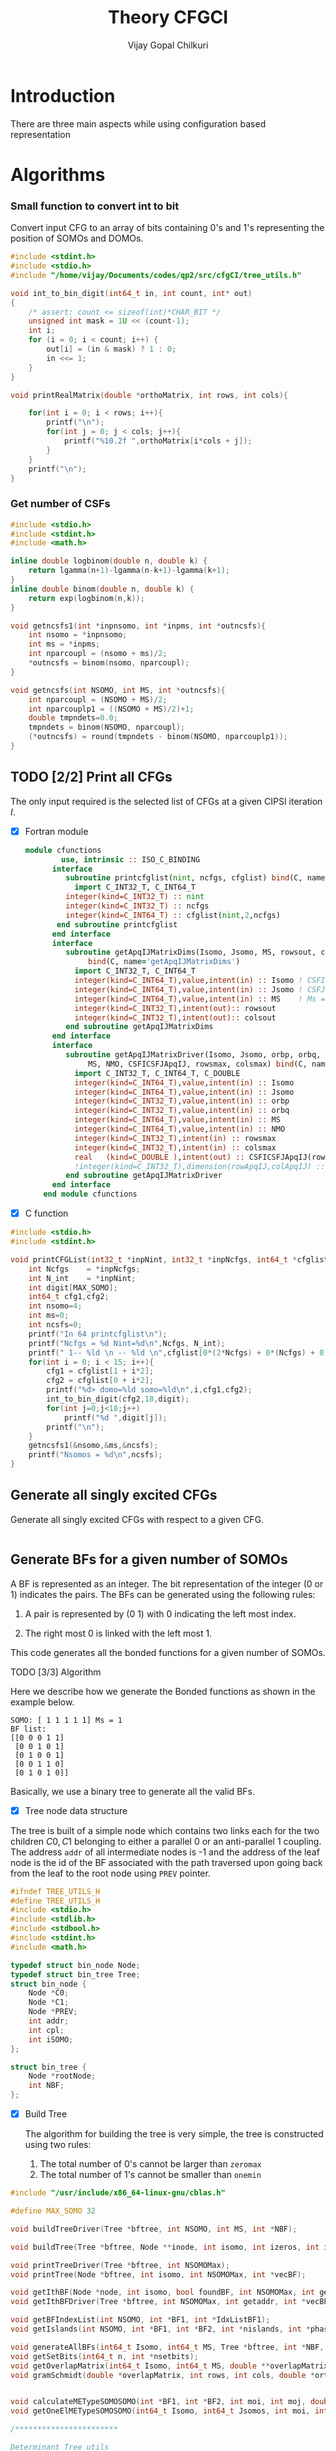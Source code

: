 # -*- mode:org -*-
#+TITLE: Theory CFGCI
#+AUTHOR: Vijay Gopal Chilkuri
#+EMAIL: vijay.gopal.c@gmail.com
#+OPTIONS: toc:t
#+LATEX_CLASS: article
#+LATEX_HEADER: \usepackage{tabularx}
#+LATEX_HEADER: \usepackage{braket}
#+LATEX_HEADER: \usepackage{minted}

* Introduction

There are three main aspects while using configuration based representation

* Algorithms

*** Small function to convert int to bit

Convert input CFG to an array of bits containing 0's and 1's representing
the position of SOMOs and DOMOs.

#+name: inttobindigit
#+begin_src c :main no :tangle cfgCI_utils.c
#include <stdint.h>
#include <stdio.h>
#include "/home/vijay/Documents/codes/qp2/src/cfgCI/tree_utils.h"

void int_to_bin_digit(int64_t in, int count, int* out)
{
    /* assert: count <= sizeof(int)*CHAR_BIT */
    unsigned int mask = 1U << (count-1);
    int i;
    for (i = 0; i < count; i++) {
        out[i] = (in & mask) ? 1 : 0;
        in <<= 1;
    }
}

void printRealMatrix(double *orthoMatrix, int rows, int cols){

    for(int i = 0; i < rows; i++){
        printf("\n");
        for(int j = 0; j < cols; j++){
            printf("%10.2f ",orthoMatrix[i*cols + j]);
        }
    }
    printf("\n");
}
#+end_src


*** Get number of CSFs

#+name: getncsfs
#+begin_src c :main no :tangle cfgCI_utils.c
#include <stdio.h>
#include <stdint.h>
#include <math.h>

inline double logbinom(double n, double k) {
    return lgamma(n+1)-lgamma(n-k+1)-lgamma(k+1);
}
inline double binom(double n, double k) {
    return exp(logbinom(n,k));
}

void getncsfs1(int *inpnsomo, int *inpms, int *outncsfs){
    int nsomo = *inpnsomo;
    int ms = *inpms;
    int nparcoupl = (nsomo + ms)/2;
    ,*outncsfs = binom(nsomo, nparcoupl);
}

void getncsfs(int NSOMO, int MS, int *outncsfs){
    int nparcoupl = (NSOMO + MS)/2;
    int nparcouplp1 = ((NSOMO + MS)/2)+1;
    double tmpndets=0.0;
    tmpndets = binom(NSOMO, nparcoupl);
    (*outncsfs) = round(tmpndets - binom(NSOMO, nparcouplp1));
}
#+end_src


** TODO [2/2] Print all CFGs

The only input required is the selected list of CFGs at a given CIPSI iteration \( I \).

- [X] Fortran module

  #+begin_src f90 :main no :tangle cfgCI_interface.f90
module cfunctions
        use, intrinsic :: ISO_C_BINDING
      interface
         subroutine printcfglist(nint, ncfgs, cfglist) bind(C, name='printCFGList')
           import C_INT32_T, C_INT64_T
         integer(kind=C_INT32_T) :: nint
         integer(kind=C_INT32_T) :: ncfgs
         integer(kind=C_INT64_T) :: cfglist(nint,2,ncfgs)
       end subroutine printcfglist
      end interface
      interface
         subroutine getApqIJMatrixDims(Isomo, Jsomo, MS, rowsout, colsout) &
              bind(C, name='getApqIJMatrixDims')
           import C_INT32_T, C_INT64_T
           integer(kind=C_INT64_T),value,intent(in) :: Isomo ! CSFI
           integer(kind=C_INT64_T),value,intent(in) :: Jsomo ! CSFJ
           integer(kind=C_INT64_T),value,intent(in) :: MS    ! Ms = 2*Spin
           integer(kind=C_INT32_T),intent(out):: rowsout
           integer(kind=C_INT32_T),intent(out):: colsout
         end subroutine getApqIJMatrixDims
      end interface
      interface
         subroutine getApqIJMatrixDriver(Isomo, Jsomo, orbp, orbq,  &
              MS, NMO, CSFICSFJApqIJ, rowsmax, colsmax) bind(C, name='getApqIJMatrixDriverArrayInp')
           import C_INT32_T, C_INT64_T, C_DOUBLE
           integer(kind=C_INT64_T),value,intent(in) :: Isomo
           integer(kind=C_INT64_T),value,intent(in) :: Jsomo
           integer(kind=C_INT32_T),value,intent(in) :: orbp
           integer(kind=C_INT32_T),value,intent(in) :: orbq
           integer(kind=C_INT64_T),value,intent(in) :: MS
           integer(kind=C_INT64_T),value,intent(in) :: NMO
           integer(kind=C_INT32_T),intent(in) :: rowsmax
           integer(kind=C_INT32_T),intent(in) :: colsmax
           real   (kind=C_DOUBLE ),intent(out) :: CSFICSFJApqIJ(rowsmax,colsmax)
           !integer(kind=C_INT32_T),dimension(rowApqIJ,colApqIJ) :: ApqIJ
         end subroutine getApqIJMatrixDriver
      end interface
    end module cfunctions
  #+end_src


- [X] C function

#+name: printCFGlist
#+begin_src c :main no :tangle cfgCI_utils.c
#include <stdio.h>
#include <stdint.h>

void printCFGList(int32_t *inpNint, int32_t *inpNcfgs, int64_t *cfglist){
    int Ncfgs    = *inpNcfgs;
    int N_int    = *inpNint;
    int digit[MAX_SOMO];
    int64_t cfg1,cfg2;
    int nsomo=4;
    int ms=0;
    int ncsfs=0;
    printf("In 64 printcfglist\n");
    printf("Ncfgs = %d Nint=%d\n",Ncfgs, N_int);
    printf(" 1-- %ld \n -- %ld \n",cfglist[0*(2*Ncfgs) + 0*(Ncfgs) + 0], cfglist[0*(2*Ncfgs) + 1*(Ncfgs) + 0]);
    for(int i = 0; i < 15; i++){
        cfg1 = cfglist[1 + i*2];
        cfg2 = cfglist[0 + i*2];
        printf("%d> domo=%ld somo=%ld\n",i,cfg1,cfg2);
        int_to_bin_digit(cfg2,18,digit);
        for(int j=0;j<18;j++)
            printf("%d ",digit[j]);
        printf("\n");
    }
    getncsfs1(&nsomo,&ms,&ncsfs);
    printf("Nsomos = %d\n",ncsfs);
}
#+end_src

** Generate all singly excited CFGs

Generate all singly excited CFGs with respect to a given CFG.

#+name: genallSingly
#+begin_src fortran
#+end_src



** Generate BFs for a given number of SOMOs

A BF is represented as an integer. The bit representation of the integer (0 or 1) indicates the pairs. The BFs can be generated using the following rules:

1. A pair is represented by (0 1) with 0 indicating the left most index.

2. The right most 0 is linked with the left most 1.

This code generates all the bonded functions for a given number of SOMOs.

**** TODO [3/3] Algorithm

Here we describe how we generate the Bonded functions as shown in the example below.

#+begin_example
SOMO: [ 1 1 1 1 1] Ms = 1
BF list:
[[0 0 0 1 1]
 [0 0 1 0 1]
 [0 1 0 0 1]
 [0 0 1 1 0]
 [0 1 0 1 0]]
#+end_example

Basically, we use a binary tree to generate all the valid BFs.



- [X] Tree node data structure

The tree is built of a simple node which contains two links each for the two children \(C0, C1\) belonging to either a parallel \(0\)
or an anti-parallel \(1\) coupling. The address ~addr~ of all intermediate nodes is -1 and the address of the leaf node is the id of the BF
associated with the path traversed upon going back from the leaf to the root node using ~PREV~ pointer.

#+name: nodedef
#+begin_src c :main no :tangle tree_utils.h
#ifndef TREE_UTILS_H
#define TREE_UTILS_H
#include <stdio.h>
#include <stdlib.h>
#include <stdbool.h>
#include <stdint.h>
#include <math.h>

typedef struct bin_node Node;
typedef struct bin_tree Tree;
struct bin_node {
    Node *C0;
    Node *C1;
    Node *PREV;
    int addr;
    int cpl;
    int iSOMO;
};

struct bin_tree {
    Node *rootNode;
    int NBF;
};
#+end_src

- [X] Build Tree

  The algorithm for building the tree is very simple, the tree is constructed using two rules:

  1. The total number of 0's cannot be larger than ~zeromax~
  2. The total number of 1's cannot be smaller than ~onemin~

#+name: treefuncdefs
#+begin_src c :main no :tangle tree_utils.h
#include "/usr/include/x86_64-linux-gnu/cblas.h"

#define MAX_SOMO 32

void buildTreeDriver(Tree *bftree, int NSOMO, int MS, int *NBF);

void buildTree(Tree *bftree, Node **inode, int isomo, int izeros, int icpl, int NSOMOMax, int MSmax);

void printTreeDriver(Tree *bftree, int NSOMOMax);
void printTree(Node *bftree, int isomo, int NSOMOMax, int *vecBF);

void getIthBF(Node *node, int isomo, bool foundBF, int NSOMOMax, int getaddr, int *vecBF);
void getIthBFDriver(Tree *bftree, int NSOMOMax, int getaddr, int *vecBF);

void getBFIndexList(int NSOMO, int *BF1, int *IdxListBF1);
void getIslands(int NSOMO, int *BF1, int *BF2, int *nislands, int *phasefactor);

void generateAllBFs(int64_t Isomo, int64_t MS, Tree *bftree, int *NBF, int *NSOMO);
void getSetBits(int64_t n, int *nsetbits);
void getOverlapMatrix(int64_t Isomo, int64_t MS, double **overlapMatrixptr, int *rows, int *cols, int *NSOMOout);
void gramSchmidt(double *overlapMatrix, int rows, int cols, double *orthoMatrix);


void calculateMETypeSOMOSOMO(int *BF1, int *BF2, int moi, int moj, double *factor, int *phasefactor);
void getOneElMETypeSOMOSOMO(int64_t Isomo, int64_t Jsomos, int moi, int moj, int MS, double **oneElMatrixElementsptr, int *rows, int *cols);

/***********************

Determinant Tree utils
,***********************/


void genDets(Tree *dettree,
               Node **inode,
               int isomo,
               int izeros,
               int icpl,
               int NSOMOMax,
               int MSmax);
void genDetsDriver(Tree *dettree, int NSOMO, int MS, int *Ndets);

void getIthDet(Node *inode, int isomo, bool foundBF, int NSOMOMax, int getaddr, int *vecBF);
void getIthDetDriver(Tree *dettree, int NSOMOMax, int getaddr, int *vecBF);
void getDetlistDriver(Tree *dettree, int NSOMOMax, int *detlist);
void findAddofDet(Node *inode, int isomo, bool foundDet, int NSOMOMax, int *inpdet, int *addr);
void findAddofDetDriver(Tree *dettree, int NSOMOMax, int *inpdet, int *addr);


/************************/

void genDetBasis(Tree *dettree, int Isomo, int MS, int *ndets);
void getbftodetfunction(Tree *dettree, int NSOMO, int MS, int *BF1, double *rowvec);
void convertBFtoDetBasis(int64_t Isomo, int MS, double **bftodetmatrixptr, int *rows, int *cols);

// Misc utils
void int_to_bin_digit(int64_t in, int count, int* out);
void printRealMatrix(double *orthoMatrix, int rows, int cols);
void callBlasMatxMat(double *A, int rowA, int colA, double *B, int rowB, int colB, double *C, bool transA, bool transB);

#endif
#+end_src

#+name: treefuncmain
#+begin_src c :main no :tangle tree_utils.c
#include "/home/vijay/Documents/codes/qp2/src/cfgCI/tree_utils.h"

void buildTree(Tree *bftree,
               Node **inode,
               int isomo,
               int izeros,
               int icpl,
               int NSOMOMax,
               int MSmax){

    // Find the maximum parallel couplings 0
    //      the maximum anti-parallel couplings 1
    int zeromax = MSmax + (NSOMOMax-MSmax)/2;
    int onemax = NSOMOMax - zeromax;

    // Exit condition
    if(isomo > NSOMOMax || icpl < 0 || izeros > zeromax ) return;

    // If we find a valid BF assign its address
    if(isomo == NSOMOMax){
        (*inode)->addr = bftree->rootNode->addr;
        bftree->rootNode->addr += 1;
        return;
    }

    // Call 0 branch
    if(((*inode)->C0) == NULL && izeros+1 <= zeromax){
        ((*inode)->C0) = malloc(sizeof(Node));
        (*(*inode)->C0) = (Node){ .C0 = NULL, .C1 = NULL, .PREV = *inode, .addr = -1, .cpl = 0, .iSOMO = isomo };
        buildTree(bftree, &(*inode)->C0, isomo+1, izeros+1, icpl+1, NSOMOMax, MSmax);
    }
    else buildTree(bftree, &(*inode)->C0, isomo+1, izeros+1, icpl+1, NSOMOMax, MSmax);

    // Call 1 branch
    if(((*inode)->C1) == NULL && icpl-1 >= 0){
        ((*inode)->C1) = malloc(sizeof(Node));
        (*(*inode)->C1) = (Node){ .C0 = NULL, .C1 = NULL, .PREV = *inode, .addr = -1, .cpl = 1, .iSOMO = isomo };
        buildTree(bftree, &(*inode)->C1, isomo+1, izeros+0, icpl-1, NSOMOMax, MSmax);
    }
    else buildTree(bftree, &(*inode)->C1, isomo+1, izeros+0, icpl-1, NSOMOMax, MSmax);

    return;
}

void buildTreeDriver(Tree *bftree, int NSOMO, int MS, int *NBF){
    int isomo = 0; // counts the total number of SOMO's
    int izeros= 0; // Counts the total number of parallel coupings (i.e. 0's)
    int icpl  = 0; // keep track of the ith ms (cannot be -ve)
    int addr  = 0; // Counts the total BF's

    buildTree(bftree, &(bftree->rootNode), isomo, izeros, icpl, NSOMO, MS);

    ,*NBF = bftree->rootNode->addr;
}

void printTree(Node *inode, int isomo, int NSOMOMax, int *vecBF){
    // Exit condition
    if(isomo > NSOMOMax) return;
    if(inode == NULL) return;

    if(isomo == NSOMOMax){
        printf("add : %d > ",inode->addr);
        for(int i=0;i<NSOMOMax;i++)
            printf("%d ",vecBF[i]);
        printf("\n");
        return;
    }
    //printf("%d | %d (%d)\n",isomo,sizeof(inode),inode->C1);


    // Recurse to C0
    if(inode->C0 != NULL){
        vecBF[isomo] = 0;
        printTree(inode->C0, isomo+1, NSOMOMax, vecBF);
    }
    // Recurse to C1
    if(inode->C1 != NULL){
        vecBF[isomo] = 1;
        printTree(inode->C1, isomo+1, NSOMOMax, vecBF);
    }

    return;
}

void printTreeDriver(Tree *bftree, int NSOMOMax){
    int isomo = 0;
    int vecBF[NSOMOMax];
    for(int i=0;i<NSOMOMax;i++)
        vecBF[i]=0;
    printTree((bftree->rootNode), isomo, NSOMOMax, vecBF);
}

void getIthBF(Node *inode, int isomo, bool foundBF, int NSOMOMax, int getaddr, int *vecBF){
    // Exit condition
    if(foundBF) return;
    if(isomo > NSOMOMax) return;
    if(inode == NULL) return;

    if(isomo == NSOMOMax){
        if(inode->addr == getaddr){
            for(int i = NSOMOMax-1; i > -1; i--){
                vecBF[i] = inode->cpl;
                inode = inode->PREV;
            }
            foundBF = true;
            return;
        }
    }
    //printf("%d | %d (%d)\n",isomo,sizeof(inode),inode->C1);


    // Recurse to C0
    if(inode->C0 != NULL){
        getIthBF(inode->C0, isomo+1, foundBF, NSOMOMax, getaddr, vecBF);
    }
    // Recurse to C1
    if(inode->C1 != NULL){
        getIthBF(inode->C1, isomo+1, foundBF, NSOMOMax, getaddr, vecBF);
    }

    return;
}

void getIthBFDriver(Tree *bftree, int NSOMOMax, int getaddr, int *vecBF){
    int isomo = 0;
    bool foundBF = false;
    getIthBF((bftree->rootNode), isomo, foundBF, NSOMOMax, getaddr, vecBF);
}
#+end_src

- [X] Test Build BF

#+begin_src C :main no :noweb yes
#include <stdio.h>
#include <stdlib.h>
#include <stdbool.h>
#include "/home/vijay/Documents/codes/qp2/plugins/local/pluginRepo/cfgCI/tree_utils.h"

<<treefuncmain>>

<<indexlist>>

<<calculateislands>>

void main(){
    int NSOMO = 6;
    int MS = 0;
    int NBF=0;
    Tree bftree = (Tree){  .rootNode = NULL, .NBF = -1 };
    bftree.rootNode = malloc(sizeof(Node));
    (*bftree.rootNode) = (Node){ .C0 = NULL, .C1 = NULL, .PREV = NULL, .addr = 0, .cpl = -1, .iSOMO = -1};

    buildTreeDriver(&bftree, NSOMO, MS, &NBF);

    //printTreeDriver(&bftree, NSOMO);

    int *BF1 = malloc(NSOMO * sizeof(int));
    int *BF2 = malloc(NSOMO * sizeof(int));

    int getaddr = 0;
    getIthBFDriver(&bftree, NSOMO, getaddr, BF1);

    printf("add : %d > ",getaddr);
    for(int i=0;i<NSOMO;i++)
        printf("%d ",BF1[i]);
    printf("\n");

    getaddr = 1;
    getIthBFDriver(&bftree, NSOMO, getaddr, BF2);

    printf("add : %d > ",getaddr);
    for(int i=0;i<NSOMO;i++)
        printf("%d ",BF2[i]);
    printf("\n");

    int *IdxListBF1 = malloc(NSOMO * sizeof(int));
    getBFIndexList(NSOMO, BF1, IdxListBF1);

    printf("add : %d > ",getaddr);
    for(int i=0;i<NSOMO;i++)
        printf("%d ",IdxListBF1[i]);
    printf("\n");

    getBFIndexList(NSOMO, BF2, IdxListBF1);

    printf("add : %d > ",getaddr);
    for(int i=0;i<NSOMO;i++)
        printf("%d ",IdxListBF1[i]);
    printf("\n");

    int nislands;
    int phasefactor;

    getIslands(NSOMO, BF1, BF2, &nislands, &phasefactor);
    printf("nislands = %d phase = %d\n",nislands,phasefactor);


    // Garbage collection
    free(BF1);
    free(BF2);
    free(IdxListBF1);

    return;
}
#+end_src

#+RESULTS:
| add      | : | 0 | >     | 0 | 0 | 0 | 1 | 1 | 1 |
| add      | : | 1 | >     | 0 | 0 | 1 | 0 | 1 | 1 |
| add      | : | 1 | >     | 5 | 4 | 3 | 2 | 1 | 0 |
| add      | : | 1 | >     | 5 | 2 | 1 | 4 | 3 | 0 |
| nislands | = | 2 | phase | = | 1 |   |   |   |   |


** Calculate the orthogonalization matrix

The orthogonalization matrix gives the orthonormalized vectors
in bonded-function (BF) (or determinant) basis which are eigenfunctions
of \( S^2 \) c.f. \( \mathbf{O}_{i}\) matrices.

*** Calculate Overlap between two BFs

In our representation, the BFs are represented as a seqence of \(0,1\)
as shown below:

#+begin_example
BF1 : [0 0 0 1 1] Ms = 1
      (1 (1 (2 3) 4)
#+end_example

The second representation is only used to derive the overlap/matrix-elements.

The overlap between two bonded functions is based on the derivations
by Cooper and McWeeney[?] and Sutcliffe[?]. They are based on Rumer
diagrams. Here, we shall briefly outline the algorithm for the
calculation of the overlap between two BFs.

In order to calculate the Overlap (\( S \)) between two bonded functions
\( V_r \) and \(V_s\), there are two steps which are as follows:

1. Permutations of the strings to bring \(V_r, V_s\) into maximum overlap
   configuration. This incurs a phase (\(-1\) for each permutation) \((-1)^r\).

2. The calculation of the number of Islands (\(i\)), the number of Open chains (\(O\)),
   and the number of E chains.

The description of the three types of diagrams is described below:

**** TODO [2/2] Islands

Once the two BFs are brought into maximum overlap, the number of islands can be
calculated. An island is defined as the total number of closed polygons formed
by joining the common indices in \(V_r\) and \(V_s\). The pairs in each BF
\(V_r\) and \(V_s\) are also joind by an arc. Each island has two primitive
spin-functions. A primitive spin-function is defined as a product of
\(\alpha-\beta\) pair in the two BFs. The two primitives originate from
assigning \(\alpha\) or \(\beta\) to the head and tail of the closed polygon or
vice-versa.

#+begin_example
      ------------------------------------
      |    --------------------------    |
      |    |    ----------------    |    |
      |    |    |    ------    |    |    |
      |    |    |    |   \ /  \ /  \ /  \ /
BF1 : 0    0    0    0    1    1    1    1
      |    |    |    |    |    |    |    |
BF2 : 0    1    0    0    0    1    1    1
      |   / \   |    |    |   / \  / \  / \
      ------    |    |    ------    |    |
                |    ----------------    |
                --------------------------
#+end_example

- [X] Get Index list

#+name: indexlist
#+begin_src c :main no :tangle cfgCI_utils.c
#include <stdio.h>

void getBFIndexList(int NSOMO, int *BF1, int *IdxListBF1){
    int Iidx;
    int Jidx;
    int BFcopy[NSOMO];

    int dictidx[2];
    dictidx[0] = -1;
    dictidx[1] =  1;

    for(int i = 0; i < NSOMO; i++)
        BFcopy[i] = BF1[i];

    for(int i = 0; i < NSOMO; i++){
        Iidx = i;
        if(BFcopy[i] == 0){
            int countN1=0;
            for(int j = i+1; j < NSOMO; j++){
                Jidx = j;
                countN1 = countN1 + dictidx[BFcopy[j]];
                if(countN1 > 0){
                    break;
                }
            }
            BFcopy[Iidx] = -1;
            BFcopy[Jidx] = -1;
            IdxListBF1[Jidx] = Iidx;
            IdxListBF1[Iidx] = Jidx;
        }
    }

}
#+end_src

- [X] Get Islands


#+name: calculateIslands
#+begin_src c :main no :tangle cfgCI_utils.c
#include <stdio.h>

void getIslands(int NSOMO, int *BF1, int *BF2, int *nislands, int *phasefactor){

    // Get BF ids
    int *IdxListBF1 = malloc(NSOMO * sizeof(int));
    int *IdxListBF2 = malloc(NSOMO * sizeof(int));

    getBFIndexList(NSOMO, BF1, IdxListBF1);
    getBFIndexList(NSOMO, BF2, IdxListBF2);
    //printf("\nBF1\n");
    //for(int j = 0; j < NSOMO; j++)
    //    printf("%d ",IdxListBF1[j]);
    //printf("\nBF2\n");
    //for(int j = 0; j < NSOMO; j++)
    //    printf("%d ",IdxListBF2[j]);

    int sumids = 0;
    int maxcount=0;
    ,*nislands = 0;
    ,*phasefactor = 1;

    int BF1copy[NSOMO];
    for(int i = 0; i < NSOMO; i++)
        BF1copy[i] = IdxListBF1[i];
    int BF2copy[NSOMO];
    for(int i = 0; i < NSOMO; i++)
        BF2copy[i] = IdxListBF2[i];

    for(int i = 0; i < NSOMO; i++){
        int thisId = i;
        int nextId = BF1copy[i];
        maxcount = 0;
        while(BF1copy[thisId] != -1 && maxcount < 20){
            if(maxcount==0) *nislands += 1;
            if(maxcount==19) *nislands -= 1;

            maxcount++;

            // First the bra
            nextId = BF1copy[thisId];
            BF1copy[thisId] = -1;
            BF1copy[nextId] = -1;
            //printf("\n(%d) %d> %d -> %d\n",i,maxcount,thisId,nextId);

            // Get the phase factor bra
            if(nextId < thisId) *phasefactor *= -1;

            // Then the ket
            thisId = BF2copy[nextId];
            BF2copy[thisId] = -1;
            BF2copy[nextId] = -1;
            //printf("\n(%d) %d> %d -> %d\n",i,maxcount,nextId,thisId);

            // Get the phase factor bra
            if(nextId < thisId) *phasefactor *= -1;

        }
        //printf("\nsum=%d\nBF1\n",sumids);
        //for(int j = 0; j < NSOMO; j++)
        //    printf("%d ",BF1copy[j]);
        //printf("\nBF2\n");
        //for(int j = 0; j < NSOMO; j++)
        //    printf("%d ",BF2copy[j]);
        for(int j=0;j<NSOMO;j++)
            sumids += BF1copy[j];
        //printf("\nnislands=%d phase=%d sumids=%d\n",*nislands,*phasefactor,sumids);
        if(sumids == -1*NSOMO) break;
        sumids = 0;
    }

    // Garbage collection
    free(IdxListBF1);
    free(IdxListBF2);

}
#+end_src



**** Phase factor (r)

The phase factor is calculated according to the following rule. The connecting
lines shown in example above has a direction. Upon careful observation, one can
observe that out of the eight SOMOs 6 are aligned i.e. both bra and ket have arrows
or tails and 2 are misaligned. The phase \(r\) is defined as the minimum number of
flips required to pair all indices for the bra and ket indices. In the above example
three arrow directions have to be flipped giving \(r=3\) as shown below:

#+begin_example
      ------------------------------------
      |    --------------------------    |
      |    |    ----------------    |    |
      |    |    |    ------    |    |    |
      |   \ /   |   \ /   |   \ /   |   \ /
BF1 : 0    0    0    0    1    1    1    1
      |    |    |    |    |    |    |    |
BF2 : 0    1    0    0    0    1    1    1
      |   / \   |   / \   |   / \   |   / \
      ------    |    |    ------    |    |
                |    ----------------    |
                --------------------------
#+end_example

#+name: illustration islands
#+ATTR_ORG: :width 400
[[./illustration_islands.jpg]]

**** Open chains (O)

The open chains are constituted of open polygons which have an odd number of
sides. These are made up of BFs which consist of un-paired spins such as
\(2^{-1/2} \left[ \alpha(i)\beta(j) + \alpha(j)\beta(i) \right]\alpha(k) \) for
\(V_r\) and \(\alpha(i)-2^{-1/2} \left[ \alpha(j)\beta(k) + \alpha(k)\beta(j)
\right]\) for \(V_s\) respectively. These contribute a factor of \(1\) to the
MEs.

**** E type chains

The E type chains originate from BFs which contain different indices which are
mutually exclusive. The presence of mutually exclusive indices results in a
vanishing ME between such BFs.


Finally, the BFs contribute to the ME as follows:

#+name: EqCalcOvlp
\(
\braket{V_r | V_s} = \delta_{SS'}\delta_{E} 2^{i-s}(-1)^r
\)

Where \( S \) and \( S' \) are the spins for the \(V_r\) and \(V_s\)
respectively and \(s\) represents the total number of pairs in \(V_r\) and
\(V_s\). The total number of pairs are the same in \(V_r\) and \(V_s\) if they
belong to the same spin subspace.

**** TODO [4/8] Make the orthonormalization matrix

- [X] Calculate the number of SOMOs in the input CFG.

#+name:getNsomo
#+begin_src C :main no :tangle cfgCI_utils.c
void getSetBits(int64_t n, int *nsetbits){
    int count = 0;
    while(n){
        count += n & 1;
        n >>= 1;
    }
    *nsetbits = count;
}
#+end_src

- [ ] Generate all the BF for the SOMOs in the CFG

#+name: generateAllBFs
#+begin_src C :main no :tangle cfgCI_utils.c
void generateAllBFs(int64_t Isomo, int64_t MS, Tree *bftree, int *NBF, int *NSOMO){
    getSetBits(Isomo, NSOMO);
    buildTreeDriver(bftree, *NSOMO, MS, NBF);
}
#+end_src

- [ ] Fill the matrix using Eq:[[EqCalcOvlp]]


#+name: getOverlapMatrix
#+begin_src c :main no :tangle cfgCI_utils.c
void getOverlapMatrix(int64_t Isomo, int64_t MS, double **overlapMatrixptr, int *rows, int *cols, int *NSOMOout){

    int NBF = 0;
    int NSOMO = 0;

    Tree bftree = (Tree){  .rootNode = NULL, .NBF = -1 };
    bftree.rootNode = malloc(sizeof(Node));
    (*bftree.rootNode) = (Node){ .C0 = NULL, .C1 = NULL, .PREV = NULL, .addr = 0, .cpl = -1, .iSOMO = -1};

    generateAllBFs(Isomo, MS, &bftree, &NBF, &NSOMO);

    *NSOMOout = NSOMO;

    //printTreeDriver(&bftree, NSOMO);

    // Initialize overlap matrix
    (*overlapMatrixptr) = malloc(NBF*NBF*sizeof(double));
    (*rows) = NBF;
    (*cols) = NBF;

    double *overlapMatrix = (*overlapMatrixptr);

    //// initialize Matrix
    //for(int i = 0; i < NBF; i++)
    //    for(int j = 0; j < NBF; j++)
    //        overlapMatrix[i*NBF + j] = 0.0;

    int addI = 0;
    int addJ = 0;
    int *BF1 = malloc(MAX_SOMO * sizeof(int));
    int *BF2 = malloc(MAX_SOMO * sizeof(int));
    int *IdxListBF1 = malloc(MAX_SOMO * sizeof(int));
    int *IdxListBF2 = malloc(MAX_SOMO * sizeof(int));

    int g = 0;
    g = (NSOMO - MS)/2;
    //printf("NBFs = %d NSOMOs = %d MS = %ld g = %d\n",NBF,NSOMO,MS,g);

    int nislands; // Note that nislands < g always
    int phasefactor;

    int dictPhase[2];

    dictPhase[0] = 1;
    dictPhase[1] =-1;


    // Set block elements
    for(int i = 0; i < NBF; i++){
        addI = i;
        getIthBFDriver(&bftree, NSOMO, addI, BF1);
        getBFIndexList(NSOMO, BF1, IdxListBF1);

        //printf("addI : %d > ",addI);
        //for(int k=0;k<NSOMO;k++)
        //    printf("%d ",BF1[k]);
        //printf("\n");

        for(int j = 0; j < NBF; j++){
            addJ = j;
            getIthBFDriver(&bftree, NSOMO, addJ, BF2);
            getBFIndexList(NSOMO, BF2, IdxListBF2);
            //printf("addJ : %d > ",addI);
            //for(int k=0;k<NSOMO;k++)
            //    printf("%d ",BF2[k]);
            //printf("\n");

            // Get the i and r factors
            getIslands(NSOMO, BF1, BF2, &nislands, &phasefactor);

            //printf("(%d, %d) is=%d ph=%d fac=%10.15f\n",addI, addJ, nislands, phasefactor, phasefactor*1.0/(1 << (g-nislands)));

            overlapMatrix[i*NBF + j] = 1.0*phasefactor / (1 << (g - nislands));
        }
    }

    // Garbage collection
    free(BF1);
    free(IdxListBF1);
    free(BF2);
    free(IdxListBF2);

}
#+end_src

- [X] Generate orthonormalization matrix

  A Gram-Schmidt orthogonalization will generate the CSFs from the BFs.

#+name: gramSchmidt
#+begin_src C :main no :noweb yes :tangle cfgCI_utils.c
void gramSchmidt(double *overlapMatrix, int rows, int cols, double *orthoMatrix){

    // vector
    double norm = 0.0;
    orthoMatrix[(rows-1)*cols + cols-1] = 1.0;
    for(int i = cols-2; i > -1; i--){ orthoMatrix[(rows-1)*cols + i] = 0.0; }

    // Gram-Schmidt loop
    for(int i = rows-2; i > -1; i--){
        for(int k = cols-1; k > -1; k--){ orthoMatrix[(i)*cols + k] = 0.0; }
        orthoMatrix[i*cols + i] = 1.0;
        for(int j = rows-1; j > i; j--){
            for(int k = rows-1; k >= j; k--){
                orthoMatrix[i*cols + j] += -1.0*orthoMatrix[j*cols + k]*overlapMatrix[i*cols + k];
            }
        }

        // Normalization
        norm = 0.0;
        for(int j = rows-1; j >= i; j--){
            norm += orthoMatrix[i*cols + j]*orthoMatrix[i*cols + j];
        }
        norm = sqrt(norm);
        for(int j = rows-1; j >= i; j--){
            orthoMatrix[i*cols + j] /= norm;
        }

    }

}
#+end_src

- [X] Generate det basis

  Generate the determinant representation of the BFs.

#+name: genDetBasis
#+begin_src C :main no :tangle tree_utils.c

void genDets(Tree *dettree,
               Node **inode,
               int isomo,
               int izeros,
               int icpl,
               int NSOMOMax,
               int MSmax){

    // Find the maximum parallel couplings 0
    //      the maximum anti-parallel couplings 1
    int zeromax = MSmax + (NSOMOMax-MSmax)/2;
    int onemax = NSOMOMax - zeromax;

    // Exit condition
    if(isomo > NSOMOMax || izeros > zeromax || abs(icpl) > onemax) return;

    // If we find a valid BF assign its address
    if(isomo == NSOMOMax){
        (*inode)->addr = dettree->rootNode->addr;
        dettree->rootNode->addr += 1;
        return;
    }

    // Call 0 branch
    if(((*inode)->C0) == NULL && izeros+1 <= zeromax){
        ((*inode)->C0) = malloc(sizeof(Node));
        (*(*inode)->C0) = (Node){ .C0 = NULL, .C1 = NULL, .PREV = *inode, .addr = -1, .cpl = 0, .iSOMO = isomo };
        genDets(dettree, &(*inode)->C0, isomo+1, izeros+1, icpl+0, NSOMOMax, MSmax);
    }
    else genDets(dettree, &(*inode)->C0, isomo+1, izeros+1, icpl+0, NSOMOMax, MSmax);

    // Call 1 branch
    if(((*inode)->C1) == NULL && abs(icpl+1) <= onemax){
        ((*inode)->C1) = malloc(sizeof(Node));
        (*(*inode)->C1) = (Node){ .C0 = NULL, .C1 = NULL, .PREV = *inode, .addr = -1, .cpl = 1, .iSOMO = isomo };
        genDets(dettree, &(*inode)->C1, isomo+1, izeros+0, icpl+1, NSOMOMax, MSmax);
    }
    else genDets(dettree, &(*inode)->C1, isomo+1, izeros+0, icpl+1, NSOMOMax, MSmax);

    return;
}

void genDetsDriver(Tree *dettree, int NSOMO, int MS, int *Ndets){
    int isomo = 0; // counts the total number of SOMO's
    int izeros= 0; // Counts the total number of parallel coupings (i.e. 0's)
    int icpl  = 0; // keep track of the ith ms (cannot be -ve)
    int addr  = 0; // Counts the total BF's

    genDets(dettree, &(dettree->rootNode), isomo, izeros, icpl, NSOMO, MS);

    ,*Ndets = dettree->rootNode->addr;
}

void getIthDet(Node *inode, int isomo, bool foundBF, int NSOMOMax, int getaddr, int *vecBF){
    // Exit condition
    if(foundBF) return;
    if(isomo > NSOMOMax) return;
    if(inode == NULL) return;

    if(isomo == NSOMOMax){
        if(inode->addr == getaddr){
            for(int i = NSOMOMax-1; i > -1; i--){
                vecBF[i] = inode->cpl;
                inode = inode->PREV;
            }
            foundBF = true;
            return;
        }
    }
    //printf("%d | %d (%d)\n",isomo,sizeof(inode),inode->C1);


    // Recurse to C0
    if(inode->C0 != NULL){
        getIthDet(inode->C0, isomo+1, foundBF, NSOMOMax, getaddr, vecBF);
    }
    // Recurse to C1
    if(inode->C1 != NULL){
        getIthDet(inode->C1, isomo+1, foundBF, NSOMOMax, getaddr, vecBF);
    }

    return;
}

void getIthDetDriver(Tree *dettree, int NSOMOMax, int getaddr, int *vecBF){
    int isomo = 0;
    bool foundBF = false;
    getIthDet((dettree->rootNode), isomo, foundBF, NSOMOMax, getaddr, vecBF);
}

void findAddofDet(Node *inode, int isomo, bool foundDet, int NSOMOMax, int *inpdet, int *addr){
    // Exit condition
    if(foundDet) return;
    if(isomo == NSOMOMax){
        foundDet = true;
        ,*addr = inode->addr;
        return;
    }
    //printf("%d | %d (%d)\n",isomo,inpdet[isomo],inode->addr);


    // Recurse to C0
    if(inpdet[isomo] == 0){
        if(inode->C0 != NULL){
            findAddofDet(inode->C0, isomo+1, foundDet, NSOMOMax, inpdet, addr);
        }
        else{
            ,*addr = -1;
            return;
        }
    }
    else{
        // Recurse to C1
        if(inode->C1 != NULL){
            findAddofDet(inode->C1, isomo+1, foundDet, NSOMOMax, inpdet, addr);
        }
        else{
            ,*addr = -1;
            return;
        }
    }

    return;
}

void findAddofDetDriver(Tree *dettree, int NSOMOMax, int *inpdet, int *addr){
    ,*addr = -1;
    int isomo = 0;
    bool foundDet = false;
    // for(int i=0;i<NSOMOMax;i++)
    //    printf("%d ",inpdet[i]);
    findAddofDet((dettree->rootNode), isomo, foundDet, NSOMOMax, inpdet, addr);
}

void getDetlist(Node *inode, int isomo, int NSOMOMax, int *vecBF, int *detlist){
    // Exit condition
    if(isomo > NSOMOMax) return;
    if(inode == NULL) return;

    if(isomo == NSOMOMax){
        int idet=0;
        for(int k=0;k<NSOMOMax;k++){
            if(vecBF[k] == 1) idet = idet | (1<<(NSOMOMax-1-k));
        }
        detlist[inode->addr]=idet;
        return;
    }
    //printf("%d | %d (%d)\n",isomo,sizeof(inode),inode->C1);


    // Recurse to C0
    if(inode->C0 != NULL){
        vecBF[isomo] = 0;
        getDetlist(inode->C0, isomo+1, NSOMOMax, vecBF, detlist);
    }
    // Recurse to C1
    if(inode->C1 != NULL){
        vecBF[isomo] = 1;
        getDetlist(inode->C1, isomo+1, NSOMOMax, vecBF, detlist);
    }

    return;
}

void getDetlistDriver(Tree *dettree, int NSOMOMax, int *detlist){
    int isomo = 0;
    int vecBF[NSOMOMax];
    getDetlist((dettree->rootNode), isomo, NSOMOMax, vecBF, detlist);
}

void genDetBasis(Tree *dettree, int Isomo, int MS, int *ndets){

    int NSOMO=0;
    getSetBits(Isomo, &NSOMO);
    genDetsDriver(dettree, NSOMO, MS, ndets);

}
#+end_src

- [X] Generate BF to Det matrix

  Here we generate the matrix of transformation from BF basis to
  determinant basis.

#+name: convertBFtoDetbasis
#+begin_src C :main no :noweb yes :tangle cfgCI_utils.c

void getbftodetfunction(Tree *dettree, int NSOMO, int MS, int *BF1, double *rowvec){
    int npairs = 1 << ((NSOMO - MS)/2);
    int idxp = 0;
    int idxq = 0;
    int *detslist = malloc(npairs*NSOMO*sizeof(int));
    double *phaselist = malloc(npairs*sizeof(double));
    for(int i=0;i<npairs;i++)
        phaselist[i] = 1.0;
    int shft = npairs;
    int donepq[NSOMO];
    double fac = 1.0;
    for(int i = 0; i < NSOMO; i++)
        donepq[i] = 0.0;
    //for(int i = 0; i < NSOMO; i++)
    //    printf("%d) %d\n",i,BF1[i]);

    for(int i = 0; i < NSOMO; i++){
        idxp = BF1[i];
        idxq = BF1[idxp];
        //printf("idxp=%d idxq=%d\n",idxp,idxq);
        // Do one pair only once
        if(donepq[idxp] > 0.0 || donepq[idxq] > 0.0) continue;
        fac *= 2.0;
        donepq[idxp] = 1.0;
        donepq[idxq] = 1.0;
        for(int j = 0; j < npairs; j = j + shft){
            for(int k = 0; k < shft/2; k++){
                detslist[(k+j)*NSOMO + idxp] = 1;
                detslist[(k+j)*NSOMO + idxq] = 0;
            }
            for(int k = shft/2; k < shft; k++){
                detslist[(k+j)*NSOMO + idxp] = 0;
                detslist[(k+j)*NSOMO + idxq] = 1;
                phaselist[k+j] *=-1;
            }
        }
        shft /= 2;
    }

    // Now get the addresses
    int inpdet[NSOMO];
    int addr = -1;
    for(int i = 0; i < npairs; i++){
        for(int j = 0; j < NSOMO; j++)
            inpdet[j] = detslist[i*NSOMO + j];
        findAddofDetDriver(dettree, NSOMO, inpdet, &addr);
        //rowvec[addr] = 1.0 * phaselist[i]/sqrt(fac);
        // Upon transformation from
        // SOMO to DET basis,
        // all dets have the same phase
        rowvec[addr] = 1.0/sqrt(fac);
    }

    free(detslist);
    free(phaselist);
}

void convertBFtoDetBasis(int64_t Isomo, int MS, double **bftodetmatrixptr, int *rows, int *cols){

    int NSOMO=0;
    getSetBits(Isomo, &NSOMO);
    int ndets = 0;
    int NBF = 0;
    double dNSOMO = NSOMO*1.0;
    double nalpha = (NSOMO + MS)/2.0;
    ndets = (int)binom(dNSOMO, nalpha);
    //printf("Ndets = %d\n",ndets);

    Tree dettree = (Tree){  .rootNode = NULL, .NBF = -1 };
    dettree.rootNode = malloc(sizeof(Node));
    (*dettree.rootNode) = (Node){ .C0 = NULL, .C1 = NULL, .PREV = NULL, .addr = 0, .cpl = -1, .iSOMO = -1};

    genDetBasis(&dettree, Isomo, MS, &ndets);

    //printTreeDriver(&dettree, NSOMO);
    //printf("Ndets = %d\n",ndets);

    //int addr = -1;
    //int inpdet[NSOMO];
    //inpdet[0] = 1;
    //inpdet[1] = 1;
    //inpdet[2] = 1;
    //inpdet[3] = 0;
    //inpdet[4] = 0;
    //inpdet[5] = 0;

    //findAddofDetDriver(&dettree, NSOMO, inpdet, &addr);

    int detlist[ndets];
    getDetlistDriver(&dettree, NSOMO, detlist);

    //printf("\n");
    //for(int i=0;i<ndets;i++)
    //    printf("%d ",detlist[i]);
    //printf("\n");

    //printf("addr of det=%d\n",addr);

    // Prepare BFs
    Tree bftree = (Tree){  .rootNode = NULL, .NBF = -1 };
    bftree.rootNode = malloc(sizeof(Node));
    (*bftree.rootNode) = (Node){ .C0 = NULL, .C1 = NULL, .PREV = NULL, .addr = 0, .cpl = -1, .iSOMO = -1};

    generateAllBFs(Isomo, MS, &bftree, &NBF, &NSOMO);

    //printf("in convert NBFs = %d ndets=%d\n",NBF,ndets);

    // Initialize transformation matrix
    (*bftodetmatrixptr) = malloc(NBF*ndets*sizeof(double));
    (*rows) = NBF;
    (*cols) = ndets;

    double *bftodetmatrix = (*bftodetmatrixptr);

    // Build BF to det matrix
    int addI = 0;
    int addJ = 0;
    double rowvec[ndets];
    for(int i=0;i<ndets;i++)
        rowvec[i]=0.0;
    int *BF1 = malloc(MAX_SOMO * sizeof(int));
    int *BF2 = malloc(MAX_SOMO * sizeof(int));
    int *IdxListBF1 = malloc(MAX_SOMO * sizeof(int));
    int *IdxListBF2 = malloc(MAX_SOMO * sizeof(int));

    for(int i = 0; i < NBF; i++){
        addI = i;
        getIthBFDriver(&bftree, NSOMO, addI, BF1);
        getBFIndexList(NSOMO, BF1, IdxListBF1);


        //printf("addI : %d > ",addI);
        //for(int k=0;k<NSOMO;k++)
        //    printf("%d ",BF1[k]);
        //printf("\n");

        // Get ith row
        getbftodetfunction(&dettree, NSOMO, MS, IdxListBF1, rowvec);

        //printf("---%d---\n",i);
        //for(int k=0;k<ndets;k++)
        //    printf("%10.4f ",rowvec[k]);
        //printf("\n");

        //printf("(%d, %d) is=%d ph=%d fac=%10.15f\n",addI, addJ, nislands, phasefactor, phasefactor*1.0/(1 << (g-nislands)));

        for(int j = 0; j < ndets; j++)
            bftodetmatrix[i*ndets + j] = rowvec[j];

        for(int k=0;k<ndets;k++)
            rowvec[k]=0.0;
    }

    // Garbage collection
    free(BF1);
    free(IdxListBF1);
    free(BF2);
    free(IdxListBF2);

}
#+end_src

#+RESULTS: convertBFtoDetbasis

- [ ] Calling Blas

  Call CBLAS routines

#+name: callingblas
#+begin_src C :main no :tangle tree_utils.c
void callBlasMatxMat(double *A, int rowA, int colA, double *B, int rowB, int colB, double *C, bool transA, bool transB){
    int m = rowA;
    int k = colA;
    int n = colB;
    double alpha = 1.0;
    double beta  = 0.0;
    int val = 0;
    if (transA) val |= 0x1;
    if (transB) val |= 0x2;

    switch (val) {
        case 0: // notransA, notransB
            m = rowA;
            n = colB;
            k = colA;
            cblas_dgemm(CblasRowMajor, CblasNoTrans, CblasNoTrans,
                        m, n, k, alpha, A, k, B, n, beta, C, n);
            break;
        case 1: // transA, notransB
            m = colA;
            n = colB;
            k = rowA;
            cblas_dgemm(CblasRowMajor, CblasTrans, CblasNoTrans,
                        m, n, k, alpha, A, colA, B, n, beta, C, n);
            break;
        case 2: // notransA, transB
            //m = rowA;
            //n = rowB;
            //k = colB;
            m = rowA;
            n = rowB;
            k = colA;
            cblas_dgemm(CblasRowMajor, CblasNoTrans, CblasTrans,
                        m, n, k, alpha, A, k, B, colB, beta, C, n);
            break;
        case 3: // transA, transB
            m = colA;
            n = rowB;
            k = rowA;
            cblas_dgemm(CblasRowMajor, CblasTrans, CblasTrans,
                        m, n, k, alpha, A, colA, B, colB, beta, C, n);
            break;
        default:
            printf("Impossible !!!!\n");
            break;
    }
}
#+end_src

#+RESULTS: callingblas

- [ ] Testing everything

#+begin_src C :main no :noweb yes :libs "-lm -lblas"
#include <stdio.h>
#include <stdlib.h>
#include <stdbool.h>
#include <math.h>
#include "/home/vijay/Documents/codes/qp2/plugins/local/pluginRepo/cfgCI/tree_utils.h"
#include "/usr/include/x86_64-linux-gnu/cblas.h"

double logbinom(double n, double k);
//double logbinom(double n, double k) {
//    return lgamma(n+1)-lgamma(n-k+1)-lgamma(k+1);
//}
//
double binom(double n, double k);
//double binom(double n, double k) {
//    return exp(logbinom(n,k));
//}

#define BYTE_TO_BINARY_PATTERN "%c%c%c%c%c%c%c%c"
#define BYTE_TO_BINARY(byte)  \
  (byte & 0x80 ? '1' : '0'), \
  (byte & 0x40 ? '1' : '0'), \
  (byte & 0x20 ? '1' : '0'), \
  (byte & 0x10 ? '1' : '0'), \
  (byte & 0x08 ? '1' : '0'), \
  (byte & 0x04 ? '1' : '0'), \
  (byte & 0x02 ? '1' : '0'), \
  (byte & 0x01 ? '1' : '0')

void testCblas(){
    // Test cblas
    //int rowA=4;
    //int colA=20;
    //int rowB=5;
    //int colB=20;
    //double *matA = malloc(rowA*colA*sizeof(double));
    //double *matB = malloc(rowB*colB*sizeof(double));
    //double *matC = malloc(rowA*colB*sizeof(double));
    //for(int i=0;i<rowA*colA;i++)
    //    matA[i]=1.0*i;
    //int countb=0;
    //for(int i=0;i<rowB;i++){
    //    for(int j=0;j<colB;j++){
    //        matB[i*colB + j]=countb;
    //    }
    //        countb=1;
    //}
    //printf("\n");
    //printRealMatrix(matA,rowA,colA);
    //printf("\n");
    //printRealMatrix(matB,rowB,colB);
    //printf("\n");
    //for(int i=0;i<rowA*colB;i++)
    //    matC[i]=0.0;

    //bool transA, transB;
    //transA = false;
    //transB = true;
    //callBlasMatxMat(matA, rowA, colA, matB, rowB, colB, matC, transA, transB);

    //printf("matC\n");
    //printRealMatrix(matC, rowA,rowB);
    //printf("matC\n");

    //free(matA);
    //free(matB);
    //free(matC);
}

<<inttobindigit>>

<<getncsfs>>

<<treefuncmain>>

<<indexlist>>

<<calculateislands>>

<<getNsomo>>

<<generateAllBFs>>

<<getOverlapMatrix>>

<<gramSchmidt>>

<<genDetBasis>>

<<convertBFtoDetBasis>>

<<calcMEdetpair>>

<<callcalcMEdetpair>>

<<callingblas>>

<<getApqIJMatrix>>

void main(){

    int rows = 0;
    int cols = 0;
    //double *overlapMatrixI;
    //double *overlapMatrixJ;
    //double *orthoMatrixI;
    //double *orthoMatrixJ;
    //double *bftodetmatrixI;
    //double *bftodetmatrixJ;
    double *ApqIJ;

    int64_t MS=0;
    int NSOMO=0;
    int NMO=8;

    int64_t Isomo;
    //Isomo = ((1 << 4) - 1)<<1;
    //Isomo = (1 << 4) - 1;
    Isomo = (1 << 6) - 1;
    //Isomo = Isomo + (((1<<3)-1) << 4);
    //Isomo = Isomo << 1;
    //Isomo = (1 << 8) - 1;

    int64_t Idomo;
    Idomo = 0;

    int64_t Jsomo;
    //Jsomo = ((1 << 4) - 1)<<1;
    //Jsomo = (1 << 4) - 1;
    //Jsomo = ((1 << 2) - 1)<<1;
    Jsomo = (1 << 3) - 1;
    Jsomo = Jsomo | (((1<<3)-1) << 4);
    //Jsomo = Jsomo << 1;
    //Jsomo = (1 << 8) - 1;
    //Jsomo = (1 << 10) - 1;

    int64_t Jdomo;
    Jdomo = 0;

    printf("\nIsomo- "BYTE_TO_BINARY_PATTERN, BYTE_TO_BINARY(Isomo));
    printf("\n");
    printf("\nJsomo- "BYTE_TO_BINARY_PATTERN, BYTE_TO_BINARY(Jsomo));
    printf("\n");

    int orbp = 1;
    orbp = 4;
    int orbq = 1;
    orbq = 7;
    //orbq = 6;
    //orbq = 8-1;
    //orbq = 10-1;
    printf("%d %d\n",orbp,orbq);

    getApqIJMatrixDriver(Isomo, Jsomo, orbp, orbq, MS, NMO, &ApqIJ, &rows, &cols);
    printf("1-ME CSF basis\n");
    printRealMatrix(ApqIJ, rows, cols);
    printf("\n1-ME CSF basis\n");



    // Garbage collection
    free(ApqIJ);

    return;
}
#+end_src

#+RESULTS:
|           |         |            |        |       |   |    |   |   |   |   |   |
| Isomo-    |  111111 |            |        |       |   |    |   |   |   |   |   |
|           |         |            |        |       |   |    |   |   |   |   |   |
| Jsomo-    | 1110111 |            |        |       |   |    |   |   |   |   |   |
| 4         |       7 |            |        |       |   |    |   |   |   |   |   |
| NBFs      |       = |          5 | NSOMOs |     = | 6 | MS | = | 0 | g | = | 3 |
| NBFs      |       = |          5 | NSOMOs |     = | 6 | MS | = | 0 | g | = | 3 |
| SOMO->VMO |     and | DOMO->SOMO |        |       |   |    |   |   |   |   |   |
| 1-ME      |     CSF |      basis |        |       |   |    |   |   |   |   |   |
|           |         |            |        |       |   |    |   |   |   |   |   |
| -0.13     |    0.13 |      -1.06 |  -0.06 | -0.52 |   |    |   |   |   |   |   |
| -0.49     |    0.35 |      -0.58 |   0.06 |  -0.7 |   |    |   |   |   |   |   |
| -1.06     |   -0.58 |       -1.3 |   -1.0 | -1.12 |   |    |   |   |   |   |   |
| -0.17     |   -0.53 |       -1.0 |   -0.1 | -0.45 |   |    |   |   |   |   |   |
| -0.52     |    -0.7 |      -1.12 |  -0.45 |  -0.5 |   |    |   |   |   |   |   |
|           |         |            |        |       |   |    |   |   |   |   |   |
| 1-ME      |     CSF |      basis |        |       |   |    |   |   |   |   |   |


** Make the prototype matrices

The prototype matrices give the matrix-elements (MEs) for a given type
of excitation \(p->q\) of a specific type between two CFGs \(I,J\).

These matrices are independent of the MOs and only depend on the total number of
electrons \(nel\), total number of orbitals \(norb\), and the total spin \(S\).

#+name: makePrototypeMatrices
#+begin_src c
void makePrototypeMatrices(int nel, int norb, double spin);
#+end_src

** Functions required for calculating MEs

*** TODO [3/3] Calculate MEs in Det basis

- [X] Calculate one-electron ME between two dets

#+name: calcMEdetpair
#+begin_src C :main no :tangle cfgCI_utils.c

unsigned int shftbit(int num, int p){
    unsigned int maskleft = ~(0 | ((1<<p)-1));
    unsigned int maskright = ((1<<(p-1))-1);
    int numleft = num & maskleft;
    int numright = num & maskright;
    numleft = numleft >> 1;
    return(numleft | numright);
};

int getphase(int num, int p, int q, int nmo){
    // CSF: 1 1 1 1 1 1 1 1 1 1
    // DET: 1 1 0 0 1 1 0 0 1 0
    //        |         |
    //        p         q
    //        |         |
    // CSF: 1 1 1 1 1 1 1 1 1 1
    // DET: 1 0 0 0 1 1 1 0 1 0
    unsigned int maskleft = ~(0 | ((1<<q)-1));
    unsigned int maskright = ((1<<(p-1))-1);
    unsigned int maskmo = ((1<<nmo)-1);
    int numleft = num & maskleft;
    int numleftright = numleft & maskright;
    int nalpha = __builtin_popcount(numleftright & maskmo);
    int nbeta = p-q-1 - nalpha;
    //printf("na=%d nb=%d ( %d, %d)\n",nalpha,nbeta,p,q);
    int maskatp = (1<<(p-1));
    int nelecalphaatp = __builtin_popcount(num & maskatp);
    int maskatq = (1<<(q-1));
    int nelecalphaatq = __builtin_popcount(num & maskatq);
    //printf("nelecalphaatp=%d\n",nelecalphaatp);
    int nfermions = nelecalphaatp == 0 ? nbeta : nalpha;
    int phase = nfermions % 2 == 0 ? 1 : -1;
    if(nelecalphaatp == nelecalphaatq) phase *= -1;
    return(phase);
};

void calcMEdetpair(int *detlistI, int *detlistJ, int orbI, int orbJ, int Isomo, int Jsomo, int ndetI, int ndetJ, int NMO, double *matelemdetbasis){


    int maskI;
    int nelecatI;
    unsigned int maskleft;
    unsigned int maskright;
    unsigned int psomo;
    unsigned int qsomo;

    // E(p,q) |I> = cpq |J>


    int p,q; // The two orbitals p is always > q.
    p = orbI >= orbJ ? orbI : orbJ;
    q = orbI >= orbJ ? orbJ : orbI;

    // Find the corresponding case
    // 1. NdetI > NdetJ  (SOMO -> SOMO)
    // 2. NdetI < NdetJ  (DOMO -> VMO)
    // 3. NdetI == NdetJ (SOMO -> VMO and DOMO -> SOMO)

    // Converting the above four cases into int:
    int case_type = abs(ndetI - ndetJ) == 0 ? 3 : (ndetI > ndetJ ? 1 : 2);

    switch (case_type){
        case 1:
            // SOMO -> SOMO
            printf("SOMO->SOMO\n");
            // Find the orbital ids in model space
            maskleft = (0 | ((1<<(p))-1));
            maskright =(0 | ((1<<(q-1))-1));
            psomo = __builtin_popcount(Isomo & maskleft);
            qsomo = q == 1 ? 1 : __builtin_popcount(Isomo & maskright);
            p = psomo >= qsomo ? psomo : qsomo;
            q = psomo >= qsomo ? qsomo : psomo;

            //printf("I=%d J=%d (%d %d)\n",Isomo,Jsomo,p,q);

            //printf("SOMO->SOMO\n");
            //printf("\np=%d q=%d  (%d %d)\n",q,p,psomo,qsomo);
            for(int i=0;i<ndetI;i++){
                int idet = detlistI[i];
                //printf("leading test "BYTE_TO_BINARY_PATTERN, BYTE_TO_BINARY(idet));                // Calculate phase
                int phase = getphase(idet,p,q,NMO);
                // Shift bits for
                idet = shftbit(shftbit(detlistI[i],q),p-1);
                //printf(" -> "BYTE_TO_BINARY_PATTERN, BYTE_TO_BINARY(idet));
                //printf(" %d\n",phase);
                for(int j=0;j<ndetJ;j++){
                    int jdet = (detlistJ[j]);
                    if(idet == jdet) matelemdetbasis[i*ndetJ + j] = 1.0*phase;
                }
            }
            break;
        case 2:
            // DOMO -> VMO
            printf("DOMO->VMO\n");
            // Find the orbital ids in model space
            maskleft = (0 | ((1<<(p))-1));
            maskright =(0 | ((1<<(q-1))-1));
            psomo = __builtin_popcount(Jsomo & maskleft);
            qsomo = q == 1 ? 1 : __builtin_popcount(Jsomo & maskright);
            p = psomo >= qsomo ? psomo : qsomo;
            q = psomo >= qsomo ? qsomo : psomo;

            //printf("I=%d J=%d (%d %d)\n",Isomo,Jsomo,p,q);

            for(int i=0;i<ndetI;i++){
                // Get phase
                int idet = detlistI[i];
                for(int j=0;j<ndetJ;j++){
                    int jdet = (detlistJ[j]);
                    // Calculate phase
                    // Note -1 phase difference wrt to SOMO->SOMO
                    int phase = 1*getphase(jdet,p,q,NMO);
                    // Shift bits for I
                    jdet = shftbit(shftbit(detlistJ[j],q),p-1);
                    if(idet == jdet) matelemdetbasis[i*ndetJ + j] = 1.0*phase;
                }
            }
            break;
        case 3:
            // (SOMO -> VMO or DOMO -> SOMO)
            printf("SOMO->VMO and DOMO->SOMO\n");
            // Find the orbital ids in model space
            maskleft = (0 | ((1<<(p))-1));
            maskright =(0 | ((1<<(q-1))-1));
            psomo = __builtin_popcount(Isomo & maskleft);
            qsomo = q == 1 ? 1 : __builtin_popcount(Isomo & maskright);
            p = psomo >= qsomo ? psomo : qsomo;
            q = psomo >= qsomo ? qsomo : psomo;

            //printf("I=%d J=%d (>%d %d)\n",Isomo,Jsomo,p,q);
            for(int i=0;i<ndetI;i++){
                // Get phase
                int idet = detlistI[i];
                //printf("leading test "BYTE_TO_BINARY_PATTERN, BYTE_TO_BINARY(idet));
                // Calculate phase
                int phase = 1*getphase(idet,p,q,NMO);
                // Shift bits for I
                idet = shftbit(detlistI[i],p);
                //printf(" -> "BYTE_TO_BINARY_PATTERN, BYTE_TO_BINARY(idet));
                //printf("\n");
                for(int j=0;j<ndetJ;j++){
                //printf("\tleading test "BYTE_TO_BINARY_PATTERN, BYTE_TO_BINARY(detlistJ[j]));
                    int jdet = shftbit(detlistJ[j],q);
                //printf("\t -> "BYTE_TO_BINARY_PATTERN, BYTE_TO_BINARY(jdet));
                //printf("\n");
                //printf("(%d  %d) -> %d\n",i,j,phase);
                    if(idet == jdet) matelemdetbasis[i*ndetJ + j] = 1.0*phase;
                }
            }

            //maskI = (1 << (orbI-1));
            //nelecatI = __builtin_popcount(Isomo & maskI);
            ////printf("maskI=%d nelecatI=%d \n",maskI,Isomo);

            //switch(nelecatI){
            //    case 1:
            //        // SOMO -> VMO
            //        printf("SOMO->VMO\n");
            //        // Find the orbital ids in model space
            //        maskleft = (0 | ((1<<(p))-1));
            //        maskright =(0 | ((1<<(q-1))-1));
            //        psomo = __builtin_popcount(Isomo & maskleft);
            //        qsomo = q == 1 ? 1 : __builtin_popcount(Isomo & maskright);
            //        p = psomo >= qsomo ? psomo : qsomo;
            //        q = psomo >= qsomo ? qsomo : psomo;

            //        //printf("I=%d J=%d (>%d %d)\n",Isomo,Jsomo,p,q);
            //        for(int i=0;i<ndetI;i++){
            //            // Get phase
            //            int idet = detlistI[i];
            //            //printf("leading test "BYTE_TO_BINARY_PATTERN, BYTE_TO_BINARY(idet));
            //            // Calculate phase
            //            int phase = 1*getphase(idet,p,q,NMO);
            //            // Shift bits for I
            //            idet = shftbit(detlistI[i],p);
            //            //printf(" -> "BYTE_TO_BINARY_PATTERN, BYTE_TO_BINARY(idet));
            //            //printf("\n");
            //            for(int j=0;j<ndetJ;j++){
            //            //printf("\tleading test "BYTE_TO_BINARY_PATTERN, BYTE_TO_BINARY(detlistJ[j]));
            //                int jdet = shftbit(detlistJ[j],q);
            //            //printf("\t -> "BYTE_TO_BINARY_PATTERN, BYTE_TO_BINARY(jdet));
            //            //printf("\n");
            //            //printf("(%d  %d) -> %d\n",i,j,phase);
            //                if(idet == jdet) matelemdetbasis[i*ndetJ + j] = 1.0*phase;
            //            }
            //        }
            //        break;
            //    case 0:
            //        // DOMO -> SOMO
            //        printf("DOMO->SOMO\n");
            //        // Find the orbital ids in model space
            //        maskleft = (0 | ((1<<(p))-1));
            //        maskright =(0 | ((1<<(q-1))-1));
            //        psomo = __builtin_popcount(Isomo & maskleft);
            //        qsomo = q == 1 ? 1 : __builtin_popcount(Isomo & maskright);
            //        p = psomo >= qsomo ? psomo : qsomo;
            //        q = psomo >= qsomo ? qsomo : psomo;

            //        printf("I=%d J=%d (%d %d)\n",Isomo,Jsomo,p,q);
            //        break;
            //    default:
            //        printf("Something went wrong in calcME\n");
            //        break;
            //}

            break;
        default:
            printf("Something is wrong in calc ME\n");
            break;
    } // end select
    //printRealMatrix(matelemdetbasis,ndetI,ndetJ);

}
#+end_src

#+begin_src C
#define BYTE_TO_BINARY_PATTERN "%c%c%c%c%c%c%c%c"
#define BYTE_TO_BINARY(byte)  \
  (byte & 0x80 ? '1' : '0'), \
  (byte & 0x40 ? '1' : '0'), \
  (byte & 0x20 ? '1' : '0'), \
  (byte & 0x10 ? '1' : '0'), \
  (byte & 0x08 ? '1' : '0'), \
  (byte & 0x04 ? '1' : '0'), \
  (byte & 0x02 ? '1' : '0'), \
  (byte & 0x01 ? '1' : '0')

unsigned int shftbit(int num, int p){
    unsigned int maskleft = ~(0 | ((1<<p)-1));
    unsigned int maskright = ((1<<(p-1))-1);
    printf("\nshftbit "BYTE_TO_BINARY_PATTERN, BYTE_TO_BINARY(maskleft));
    printf("  "BYTE_TO_BINARY_PATTERN, BYTE_TO_BINARY(maskright));
    printf("\n");
    int numleft = num & maskleft;
    int numright = num & maskright;
    numleft = numleft >> 1;
    return(numleft | numright);
};

//unsigned int getphase(int num, int p, int q, int nmo){
//    unsigned int maskleft = ~(0 | ((1<<q)-1));
//    unsigned int maskmo = ((1<<nmo)-1);
//    unsigned int maskright = ((1<<p)-1);
//    int numleft = num & maskleft;
//    int numleftright = numleft & maskright;
//    return(__builtin_popcount(numleftright & maskmo));
//};

int getphase(int num, int p, int q, int nmo){
    // CSF: 1 1 1 1 1 1 1 1 1 1
    // DET: 1 1 0 0 1 1 0 0 1 0
    //        |         |
    //        p         q
    //        |         |
    // CSF: 1 1 1 1 1 1 1 1 1 1
    // DET: 1 0 0 0 1 1 1 0 1 0
    unsigned int maskleft = ~(0 | ((1<<q)-1));
    unsigned int maskright = ((1<<(p-1))-1);
    unsigned int maskmo = ((1<<nmo)-1);
    int numleft = num & maskleft;
    int numleftright = numleft & maskright;
    int nalpha = __builtin_popcount(numleftright & maskmo);
    int nbeta = p-q-1 - nalpha;
    printf("na=%d nb=%d ( %d, %d)\n",nalpha,nbeta,p,q);
    int maskatp = (1<<(p-1));
    int nelecalphaatp = __builtin_popcount(num & maskatp);
    int maskatq = (1<<(q-1));
    int nelecalphaatq = __builtin_popcount(num & maskatq);
    printf("nelecalphaatp=%d\n",nelecalphaatp);
    int nfermions = nelecalphaatp == 0 ? nbeta : nalpha;
    int phase = nfermions % 2 == 0 ? 1 : -1;
    if(nelecalphaatp == nelecalphaatq) phase *= -1;
    return(phase);
};
//int a=12;
//int b=44;
//int c=a/b;
////c = (a/b)/c;
////c = a - b ? 0 : (1+(a/b)/(int)(a/b));
//c = abs(a - b) == 0 ? 0 : (a > b ? 1 : 2);
int d = 4;
printf("leading test "BYTE_TO_BINARY_PATTERN, BYTE_TO_BINARY(129));
printf("\nleading test %d",(3 << 0));
int numres=shftbit(3,1);
int phase=getphase(3,4,1,6);
printf("phs=%d\n",phase);
//printf("\nleading test "BYTE_TO_BINARY_PATTERN, BYTE_TO_BINARY(numres));
//printf("\nleading test "BYTE_TO_BINARY_PATTERN, BYTE_TO_BINARY(shftbit(shftbit(219,3),6-1)));
//printf("\nleading test "BYTE_TO_BINARY_PATTERN, BYTE_TO_BINARY(getphase(219,6,3,8)));
//printf("\n phase=%d\n",getphase(219,6,3,8));
#+end_src

#+RESULTS:
| leading         | test     | 10000001 |    |    |
| leading         | test     |        3 |    |    |
| shftbit         | 11111110 |        0 |    |    |
| na=1            | nb=1     |        ( | 4, | 1) |
| nelecalphaatp=0 |          |          |    |    |
| phs=-1          |          |          |    |    |

- [X] Calculate batch of MEs between CFGs

  Calculate the ME betwee two somos

#+name: callcalcMEdetpair
#+begin_src C :main no :tangle cfgCI_utils.c
void callcalcMEij(int Isomo, int Jsomo, int orbI, int orbJ, int MS, int NMO, double **ApqIJptr, int *rowsA, int *colsA){
    // Get dets for I
    int ndetI;
    int ndetJ;

    // Get detlist
    int NSOMOI=0;
    int NSOMOJ=0;
    getSetBits(Isomo, &NSOMOI);
    getSetBits(Jsomo, &NSOMOJ);

    Tree dettreeI = (Tree){  .rootNode = NULL, .NBF = -1 };
    dettreeI.rootNode = malloc(sizeof(Node));
    (*dettreeI.rootNode) = (Node){ .C0 = NULL, .C1 = NULL, .PREV = NULL, .addr = 0, .cpl = -1, .iSOMO = -1};

    genDetBasis(&dettreeI, Isomo, MS, &ndetI);


    Tree dettreeJ = (Tree){  .rootNode = NULL, .NBF = -1 };
    dettreeJ.rootNode = malloc(sizeof(Node));
    (*dettreeJ.rootNode) = (Node){ .C0 = NULL, .C1 = NULL, .PREV = NULL, .addr = 0, .cpl = -1, .iSOMO = -1};

    genDetBasis(&dettreeJ, Jsomo, MS, &ndetJ);
    //printf("In callcalcME Isomo=%d Jsomo=%d ndetI=%d ndetJ=%d\n",Isomo,Jsomo,ndetI,ndetJ);

    int detlistI[ndetI];
    int detlistJ[ndetJ];

    // Get detlist
    getDetlistDriver(&dettreeI, NSOMOI, detlistI);
    getDetlistDriver(&dettreeJ, NSOMOJ, detlistJ);
    // printdets I
    //printf("Idets\n");
    //for(int i=0;i<ndetI;i++){
    //    printf("leading test "BYTE_TO_BINARY_PATTERN, BYTE_TO_BINARY(detlistI[i]));
    //    printf("\n");
    //}

    (*ApqIJptr) = malloc(ndetI*ndetJ*sizeof(double));
    (*rowsA) = ndetI;
    (*colsA) = ndetJ;
    //printf("ndetI=%d ndetJ=%d\n",ndetI,ndetJ);

    double *matelemdetbasis = (*ApqIJptr);

    for(int i=0;i<ndetI;i++)
        for(int j=0;j<ndetJ;j++)
            matelemdetbasis[i*ndetJ + j]=0.0;

    // Garbage collection
    calcMEdetpair(detlistI, detlistJ, orbI, orbJ, Isomo, Jsomo, ndetI, ndetJ, NMO, matelemdetbasis);

    //printRealMatrix(matelemdetbasis, ndetI, ndetJ);

    // Garbage collection
}
#+end_src

- [X] Transform the MEs in CSF basis

  Transform the bra and ket indices to CSF basis from DET basis. The traonsformation
  proceeds in two steps. In the first step, the DET basis is transformed to BF basis followed
  by the transformation of the BF basis to CSF basis. Each of the transformation is carried out
  using DGEMM calls.

#+name: getApqIJMatrix
#+begin_src C :main no :tangle cfgCI_utils.c  
void getApqIJMatrixDims(int64_t Isomo, int64_t Jsomo, int64_t MS, int32_t *rowsout, int32_t *colsout){
    int NSOMOI=0;
    int NSOMOJ=0;
    printf("Isomo=%ld Jsomo=%ld\n",Isomo,Jsomo);
    getSetBits(Isomo, &NSOMOI);
    getSetBits(Jsomo, &NSOMOJ);
    printf("NsomoI=%d NsomoJ=%d\n",NSOMOI,NSOMOJ);
    int NBFI=0;
    int NBFJ=0;
    getncsfs(NSOMOI, MS, &NBFI);
    getncsfs(NSOMOJ, MS, &NBFJ);
    (*rowsout) = NBFI;
    (*colsout) = NBFJ;
    printf("\t >> %d %d\n",NBFI,NBFJ);
}

void getApqIJMatrixDriver(int64_t Isomo, int64_t Jsomo, int orbp, int orbq, int64_t MS, int64_t NMO, double **CSFICSFJApqIJptr, int *rowsout, int *colsout){

    double *overlapMatrixI;
    double *overlapMatrixJ;
    double *orthoMatrixI;
    double *orthoMatrixJ;
    double *bftodetmatrixI;
    double *bftodetmatrixJ;
    double *ApqIJ;
    int NSOMO=0;

    /***********************************
                   Doing I
    ,************************************/
    // Fill matrix
    int rowsI = 0;
    int colsI = 0;

    getOverlapMatrix(Isomo, MS, &overlapMatrixI, &rowsI, &colsI, &NSOMO);

    //printf("\nDone Overlap Matrix I\n");
    //printRealMatrix(overlapMatrixI, rowsI, colsI);
    //printf("\nDone Overlap Matrix I\n");

    orthoMatrixI = malloc(rowsI*colsI*sizeof(double));

    gramSchmidt(overlapMatrixI, rowsI, colsI, orthoMatrixI);

    //printf("\nDone Gram-Schmidt orthonormalization I\n");
    //printRealMatrix(orthoMatrixI, rowsI, colsI);
    //printf("\nGen det basis I \n");

    int rowsbftodetI, colsbftodetI;

    convertBFtoDetBasis(Isomo, MS, &bftodetmatrixI, &rowsbftodetI, &colsbftodetI);

    //printf("\nBF to det I\n");
    //printRealMatrix(bftodetmatrixI, rowsbftodetI, colsbftodetI);
    //printf("\nBF to det I\n");

    /***********************************
                   Doing J
    ,************************************/

    int rowsJ = 0;
    int colsJ = 0;
    // Fill matrix
    getOverlapMatrix(Jsomo, MS, &overlapMatrixJ, &rowsJ, &colsJ, &NSOMO);

    //printf("\nDone overlap J\n");
    //printRealMatrix(overlapMatrixJ, rowsJ, colsJ);
    //printf("\nDone overlap J\n");

    orthoMatrixJ = malloc(rowsJ*colsJ*sizeof(double));

    gramSchmidt(overlapMatrixJ, rowsJ, colsJ, orthoMatrixJ);

    //printf("\nDone Gram-Schmidt orthonormalization\n");
    //printRealMatrix(orthoMatrixJ, rowsJ, colsJ);
    //printf("\nDone Gram-Schmidt orthonormalization\n");


    int rowsbftodetJ, colsbftodetJ;

    convertBFtoDetBasis(Jsomo, MS, &bftodetmatrixJ, &rowsbftodetJ, &colsbftodetJ);

    //printf("dims BFtoDetJ rowsbftodetJ=%d colsbftodetJ=%d\n",rowsbftodetJ,colsbftodetJ);

    //printf("\nGen det basis J \n");
    //printRealMatrix(bftodetmatrixJ, rowsbftodetJ, colsbftodetJ);
    //printf("\nGen det basis  J\n");

    int rowsA = 0;
    int colsA = 0;

    callcalcMEij(Isomo, Jsomo, orbp, orbq, MS, NMO, &ApqIJ, &rowsA, &colsA);

    //printf("Done MEij\n");
    //printRealMatrix(ApqIJ, rowsA, colsA);
    //printf("Done MEij\n");

    // Final ME in BF basis

    // First transform I in bf basis
    double *bfIApqIJ = malloc(rowsbftodetI*colsA*sizeof(double));

    int transA=false;
    int transB=false;
    callBlasMatxMat(bftodetmatrixI, rowsbftodetI, colsbftodetI, ApqIJ, rowsA, colsA, bfIApqIJ, transA, transB);

    //printf("Done blas BFI\n");
    //printRealMatrix(bfIApqIJ, colsI, colsA);

    // now transform I in csf basis
    double *CSFIApqIJ = malloc(rowsI*colsA*sizeof(double));
    transA = false;
    transB = false;
    callBlasMatxMat(orthoMatrixI, rowsI, colsI, bfIApqIJ, colsI, colsA, CSFIApqIJ, transA, transB);

    //printf("Done blas CSFI\n");
    //printRealMatrix(CSFIApqIJ, rowsI, colsA);
    //printf("Done blas CSFI\n");

    // now transform J in BF basis
    double *CSFIbfJApqIJ = malloc(rowsI*rowsbftodetJ*sizeof(double));
    //printf("rowsI = %d colsA=%d | rowsbftodetJ=%d colsbftodetJ=%d\n",rowsI,colsA,rowsbftodetJ,colsbftodetJ);
    transA = false;
    transB = true;
    callBlasMatxMat(CSFIApqIJ, rowsI, colsA, bftodetmatrixJ, rowsbftodetJ, colsbftodetJ, CSFIbfJApqIJ, transA, transB);

    //printf("Done blas BFJ\n");
    //printRealMatrix(CSFIbfJApqIJ, rowsI, rowsbftodetJ);
    //printf("Done blas BFJ\n");

    // now transform J in CSF basis
    (*CSFICSFJApqIJptr) = malloc(rowsI*rowsJ*sizeof(double));
    (*rowsout) = rowsI;
    (*colsout) = rowsJ;

    double *CSFICSFJApqIJ = (*CSFICSFJApqIJptr);
    transA = false;
    transB = true;
    callBlasMatxMat(CSFIbfJApqIJ, rowsI, rowsbftodetJ, orthoMatrixJ, rowsJ, colsJ, CSFICSFJApqIJ, transA, transB);

    //printf("ME CSF basis\n");
    //printRealMatrix(CSFICSFJApqIJ, rowsI, rowsJ);


    // Garbage collection
    free(overlapMatrixI);
    free(overlapMatrixJ);
    free(orthoMatrixI);
    free(orthoMatrixJ);
    free(bftodetmatrixI);
    free(bftodetmatrixJ);
    free(ApqIJ);
    free(bfIApqIJ);
    free(CSFIApqIJ);
    free(CSFIbfJApqIJ);
}

void getApqIJMatrixDriverArrayInp(int64_t Isomo, int64_t Jsomo, int32_t orbp, int32_t orbq, int64_t MS, int64_t NMO, double *CSFICSFJApqIJ, int32_t rowsmax, int32_t colsmax){

    double *overlapMatrixI;
    double *overlapMatrixJ;
    double *orthoMatrixI;
    double *orthoMatrixJ;
    double *bftodetmatrixI;
    double *bftodetmatrixJ;
    double *ApqIJ;
    int NSOMO=0;

    /***********************************
                   Doing I
    ,************************************/
    // Fill matrix
    int rowsI = 0;
    int colsI = 0;

    getOverlapMatrix(Isomo, MS, &overlapMatrixI, &rowsI, &colsI, &NSOMO);

    //printf("\nIsomo=%ld MS=%ld NSOMO=%d (%d,%d)\n",Isomo,MS,NSOMO, rowsI, colsI);
    //printf("\nDone Overlap Matrix I\n");
    //printRealMatrix(overlapMatrixI, rowsI, colsI);
    //printf("\nDone Overlap Matrix I\n");

    orthoMatrixI = malloc(rowsI*colsI*sizeof(double));

    gramSchmidt(overlapMatrixI, rowsI, colsI, orthoMatrixI);

    //printf("\nDone Gram-Schmidt orthonormalization I\n");
    //printRealMatrix(orthoMatrixI, rowsI, colsI);
    //printf("\nGen det basis I \n");

    int rowsbftodetI, colsbftodetI;

    convertBFtoDetBasis(Isomo, MS, &bftodetmatrixI, &rowsbftodetI, &colsbftodetI);

    //printf("\nBF to det I\n");
    //printRealMatrix(bftodetmatrixI, rowsbftodetI, colsbftodetI);
    //printf("\nBF to det I\n");

    /***********************************
                   Doing J
    ,************************************/

    int rowsJ = 0;
    int colsJ = 0;
    // Fill matrix
    getOverlapMatrix(Jsomo, MS, &overlapMatrixJ, &rowsJ, &colsJ, &NSOMO);

    //printf("\nDone overlap J\n");
    //printRealMatrix(overlapMatrixJ, rowsJ, colsJ);
    //printf("\nDone overlap J\n");

    orthoMatrixJ = malloc(rowsJ*colsJ*sizeof(double));

    gramSchmidt(overlapMatrixJ, rowsJ, colsJ, orthoMatrixJ);

    //printf("\nDone Gram-Schmidt orthonormalization\n");
    //printRealMatrix(orthoMatrixJ, rowsJ, colsJ);
    //printf("\nDone Gram-Schmidt orthonormalization\n");


    int rowsbftodetJ, colsbftodetJ;

    convertBFtoDetBasis(Jsomo, MS, &bftodetmatrixJ, &rowsbftodetJ, &colsbftodetJ);

    //printf("dims BFtoDetJ rowsbftodetJ=%d colsbftodetJ=%d\n",rowsbftodetJ,colsbftodetJ);

    //printf("\nGen det basis J \n");
    //printRealMatrix(bftodetmatrixJ, rowsbftodetJ, colsbftodetJ);
    //printf("\nGen det basis  J\n");

    int rowsA = 0;
    int colsA = 0;

    callcalcMEij(Isomo, Jsomo, orbp, orbq, MS, NMO, &ApqIJ, &rowsA, &colsA);

    //printf("rowsA = %d colsA = %d\n");
    //printf("Done MEij\n");
    //printRealMatrix(ApqIJ, rowsA, colsA);
    //printf("Done MEij\n");

    // Final ME in BF basis

    // First transform I in bf basis
    double *bfIApqIJ = malloc(rowsbftodetI*colsA*sizeof(double));

    int transA=false;
    int transB=false;
    callBlasMatxMat(bftodetmatrixI, rowsbftodetI, colsbftodetI, ApqIJ, rowsA, colsA, bfIApqIJ, transA, transB);

    //printf("Done blas BFI\n");
    //printRealMatrix(bfIApqIJ, colsI, colsA);

    // now transform I in csf basis
    double *CSFIApqIJ = malloc(rowsI*colsA*sizeof(double));
    transA = false;
    transB = false;
    callBlasMatxMat(orthoMatrixI, rowsI, colsI, bfIApqIJ, colsI, colsA, CSFIApqIJ, transA, transB);

    //printf("Done blas CSFI\n");
    //printRealMatrix(CSFIApqIJ, rowsI, colsA);
    //printf("Done blas CSFI\n");

    // now transform J in BF basis
    double *CSFIbfJApqIJ = malloc(rowsI*rowsbftodetJ*sizeof(double));
    //printf("rowsI = %d colsA=%d | rowsbftodetJ=%d colsbftodetJ=%d\n",rowsI,colsA,rowsbftodetJ,colsbftodetJ);
    transA = false;
    transB = true;
    callBlasMatxMat(CSFIApqIJ, rowsI, colsA, bftodetmatrixJ, rowsbftodetJ, colsbftodetJ, CSFIbfJApqIJ, transA, transB);

    //printf("Done blas BFJ\n");
    //printRealMatrix(CSFIbfJApqIJ, rowsI, rowsbftodetJ);
    //printf("Done blas BFJ\n");

    // now transform J in CSF basis
    //(*CSFICSFJApqIJptr) = malloc(rowsI*rowsJ*sizeof(double));
    //(*rowsout) = rowsI;
    //(*colsout) = rowsJ;

    double *tmpCSFICSFJApqIJ = malloc(rowsI*rowsJ*sizeof(double));
    transA = false;
    transB = true;
    callBlasMatxMat(CSFIbfJApqIJ, rowsI, rowsbftodetJ, orthoMatrixJ, rowsJ, colsJ, tmpCSFICSFJApqIJ, transA, transB);

    // Transfer to actual buffer in Fortran order
    for(int i = 0; i < rowsI; i++)
        for(int j = 0; j < rowsJ; j++)
            CSFICSFJApqIJ[j*14 + i] = tmpCSFICSFJApqIJ[i*rowsJ + j];


    //printf("ME CSF basis\n");
    //printRealMatrix(CSFICSFJApqIJ, 14, 14);
    //printf("ME CSF basis\n");


    // Garbage collection
    free(overlapMatrixI);
    free(overlapMatrixJ);
    free(orthoMatrixI);
    free(orthoMatrixJ);
    free(bftodetmatrixI);
    free(bftodetmatrixJ);
    free(ApqIJ);
    free(bfIApqIJ);
    free(CSFIApqIJ);
    free(CSFIbfJApqIJ);
    free(tmpCSFICSFJApqIJ);
}
#+end_src

#+RESULTS: getApqIJMatrix

#+end_src

*** TODO [1/4] Table of matrix-elements

The first step twoards the evaluation of MEs between bonded-functions is
the tabulation of the effect of the application of the operator on BFs.

There are four type of cases depending on the type of orbitals for the excitaton
i.e. for \(\hat{E}_{ji}\), the type of orbitals possible for \(i\) are DOMO or
SOMO and the type of orbitals possible for \(j\) are SOMO or VMO respectively.
The table of MEs will be different in each case

Here is a table which lists the action of E_{j,i} on all the various
cases of BFs that can arise.

- [ ] SOMO -> VMO type

  This is the simplest type. The \(i\) th SOMO is simply replaced
  by the \(j\) th one.

#+name: SOMO -> VMO
| BF (ket) | Type | Operator         | BF (bra) |
|          |      | \(\hat{E}_{ji}\) |          |
|          |      |                  |          |
| (i       | C-C  | \(1\)            | (j       |
|          |      |                  |          |

- [X] SOMO -> SOMO type

This is slightly involved depending on the type of SOMO \(i\)
and type of SOMO \(j\) and to which islands they belong to.

#+name: SOMO -> SOMO
|   | BF (ket)    | Type | Operator                | BF (bra) |
|   |             |      | \(\hat{E}_{ji}\)        |          |
|   |             |      |                         |          |
| 1 | (i j)       | C-C  | \(\sqrt{2}\)            | -        |
| 2 | (i k) (j l) | C-C' | \(-\frac{1}{\sqrt{2}}\) | (kl)     |
| 3 | (i k) (j    | C-O  | \(-\frac{1}{\sqrt{2}}\) | (k       |
| 4 | (i (j k)    | O-C  | \(-\frac{1}{\sqrt{2}}\) | (k       |
| 5 | (i (j       | O-C  | \(0\)                   | -        |

- [ ] DOMO -> VMO

  Here two extra SOMOs will be created and the MEs of
  the operator will form a rectangular matrix.

#+name: DOMO -> SOMO
| BF (ket) | Type | Operator         | BF (bra)   |
|          |      | \(\hat{E}_{ji}\) |            |
|          |      |                  |            |
| (ii)     | O    | \(\sqrt{2}\)     | (i j)      |
| (ii)     | C    | \(0\)            | (i k)(j l) |
|          |      |                  |            |

- [ ] DOMO -> SOMO

  Here the total number of SOMOs is kept the same therefore,
  there is no change in the BFs for bra and ket functions.

#+name: DOMO -> SOMO
| BF (ket) | Type | Operator         | BF (bra) |
|          |      | \(\hat{E}_{ji}\) |          |
|          |      |                  |          |
| (ii      | O    | \( 1\)           | (j       |
| (i k)    | C    | \(-1\)           | (j k)    |
|          |      |                  |          |

** TODO [0/4] Calculate the Operator MEs

The operator matrix-elements are calculated using the bonded-function (or
determinant) basis and are called \( A^{pq}_{IK} \), where \(p,q\) are the two
molecular orbital indices and \(I,K\) are the two CFGs.

Note that this function simply returns the value from a prototype lookup table
which contains the pretabulated values for a given \(p,q\) excitation of a
specified type which is one of the four:

1. SOMO \(->\) VMO
2. SOMO \(->\) SOMO
3. DOMO \(->\) VMO
4. DOMO \(->\) SOMO




- [ ] SOMO -> VMO type

  This case is the simplest and there is only one
  non-vanising ME as shown in Table:[[SOMO -> VMO]].
  Therefore, the one-electron operator MEs are
  that of the identity matrix.

- [ ] SOMO -> SOMO type

  The MEs for the various types are given in Table:[[SOMO -> SOMO]].
  Here we implement the rules.

#+name: calculateMETypeSOMOSOMO
#+begin_src C :main no :tangle cfgCI_utils.c
void calculateMETypeSOMOSOMO(int *BF1, int *BF2, int moi, int moj, double *factor, int *phasefactor){

    // Calculate the factor following rules in the table
    // find the type

    if(BF1[moi] == moj){
        // Type I
        (*factor) = sqrt(2.0);
        (*phasefactor) = 1;
    }
    else{
        if(BF1[moi] != moi || BF1[moj] != moj){
            // Type II, III and IV
            (*factor) = 1.0/sqrt(2.0);
            (*phasefactor) =-1;
        }
        else{
            // Type V
            (*factor) = 0.0;
            (*phasefactor) = 1;
        }
    }


}
#+end_src

#+name: getOneElMETypeSOMOSOMO
#+begin_src C :main no
void getOneElMETypeSOMOSOMO(int64_t Isomo, int64_t Jsomo, int moi, int moj, int MS, double **oneElMatrixElementsptr, int *rows, int *cols){

    // Icfg

    int64_t INBF = 0;
    int64_t INSOMO = 0;

    Tree Ibftree = (Tree){  .rootNode = NULL, .NBF = -1 };
    Ibftree.rootNode = malloc(sizeof(Node));
    (*Ibftree.rootNode) = (Node){ .C0 = NULL, .C1 = NULL, .PREV = NULL, .addr = 0, .cpl = -1, .iSOMO = -1};

    generateAllBFs(Isomo, MS, &Ibftree, &INBF, &INSOMO);

    // Jcfg

    int64_t JNBF = 0;
    int64_t JNSOMO = 0;

    Tree Jbftree = (Tree){  .rootNode = NULL, .NBF = -1 };
    Jbftree.rootNode = malloc(sizeof(Node));
    (*Jbftree.rootNode) = (Node){ .C0 = NULL, .C1 = NULL, .PREV = NULL, .addr = 0, .cpl = -1, .iSOMO = -1};

    generateAllBFs(Jsomo, MS, &Jbftree, &JNBF, &JNSOMO);


    // Initialize orthonormalization matrix

    (*oneElMatrixElementsptr) = malloc(INBF*JNBF*sizeof(double));
    (*rows) = INBF;
    (*cols) = JNBF;

    double *oneElMatrixElements = (*oneElMatrixElementsptr);

    // Calculate Matrix

    int addI = 0;
    int addJ = 0;
    int *BF1 = malloc(MAX_SOMO * sizeof(int));
    int *BF2 = malloc(MAX_SOMO * sizeof(int));
    int *IdxListBF1 = malloc(MAX_SOMO * sizeof(int));
    int *IdxListBF2 = malloc(MAX_SOMO * sizeof(int));

    int g = 0;
    g = (INSOMO - MS)/2;
    printf("NBFs = %ld NSOMOs = %ld MS = %ld g = %d\n",INBF,INSOMO,MS,g);

    int nislands; // Note that nislands < g always
    int phasefactor;
    double factor;
    nislands = 0;
    phasefactor = 1;
    factor = 0.0;

    int dictPhase[2];

    dictPhase[0] = 1;
    dictPhase[1] =-1;


    // Set block elements
    for(int i = 0; i < INBF; i++){
        addI = i;
        getIthBFDriver(&Ibftree, INSOMO, addI, BF1);
        getBFIndexList(INSOMO, BF1, IdxListBF1);

        //printf("addI : %d > ",addI);
        //for(int k=0;k<NSOMO;k++)
        //    printf("%d ",BF1[k]);
        //printf("\n");

        for(int j = 0; j < JNBF; j++){
            addJ = j;
            getIthBFDriver(&Jbftree, JNSOMO, addJ, BF2);
            getBFIndexList(JNSOMO, BF2, IdxListBF2);
            //printf("addJ : %d > ",addI);
            //for(int k=0;k<NSOMO;k++)
            //    printf("%d ",BF2[k]);
            //printf("\n");

            // Get the i and r factors
            calculateMETypeSOMOSOMO(IdxListBF1, IdxListBF2, moi, moj, &factor, &phasefactor);

            //printf("(%d, %d) is=%d ph=%d fac=%10.15f\n",addI, addJ, nislands, phasefactor, phasefactor*1.0/(1 << (g-nislands)));

            oneElMatrixElements[i*INBF + j] = -1.0*phasefactor*factor;
        }
    }

    // Garbage collection
    free(BF1);
    free(IdxListBF1);
    free(BF2);
    free(IdxListBF2);
}
#+end_src

#+RESULTS: METypeSOMOSOMO

- [ ] DOMO -> VMO type

- [ ] DOMO -> SOMO type

- [ ] Testing


#+begin_src C :main no :noweb yes
#include <stdio.h>
#include <stdlib.h>
#include <stdbool.h>
#include <math.h>
#include "/home/vijay/Documents/codes/qp2/plugins/local/pluginRepo/cfgCI/tree_utils.h"

<<inttobindigit>>

<<treefuncmain>>

<<indexlist>>

<<calculateislands>>

<<getNsomo>>

<<generateAllBFs>>

<<getOrthoMatrix>>

<<calculateMETypeSOMOSOMO>>

<<getOneElMETypeSOMOSOMO>>

void main(){

    int rows = 0;
    int cols = 0;
    double *oneElMatrixElementsptr;

    int64_t MS=0;

    int64_t Isomo;
    Isomo = (1 << 8) - 1;

    int64_t Jsomo;
    Jsomo = (1 << 6) - 1;

    int moi = 6;
    int moj = 7;

    //int digit[MAX_SOMO];
    //int_to_bin_digit(Isomo, MAX_SOMO, digit);
    //for(int j=0;j<MAX_SOMO;j++)
    //    printf("%d ",digit[j]);
    //printf("\n");

    // Fill matrix
    getOneElMETypeSOMOSOMO(Isomo, Jsomo, moi, moj, MS, &oneElMatrixElementsptr, &rows, &cols);

    printRealMatrix(oneElMatrixElementsptr, rows, cols);

    // Garbage collection
    free(oneElMatrixElementsptr);

    return;
}
#+end_src

#+RESULTS:


#+name: getOneElOperatorMatrix
#+begin_src c
void getOneElOperatorMatrix(int *cfgI, int *cfgK);
#+end_src

** Sigma-Vector I

The one-electron part \( \sum_{pq} \tilde{h}_{pq} <\Psi|\hat{E}_{pq}|\Psi>\).

** Sigma-Vector II

The two-electron part \(\frac{1}{2} \sum_{pq,rs} g(pq,rs) <\Psi|\hat{E}_{pq}\hat{E}_{rs}|\Psi> \)

*** Function to calculate Sigma-Vector

#+name: calcSigmaFunction
#+begin_src c :results output
void calcSigma(double *coeff, double *Gpqrs){
}
#+end_src

* Bibliography

bibliography:biblio.org
